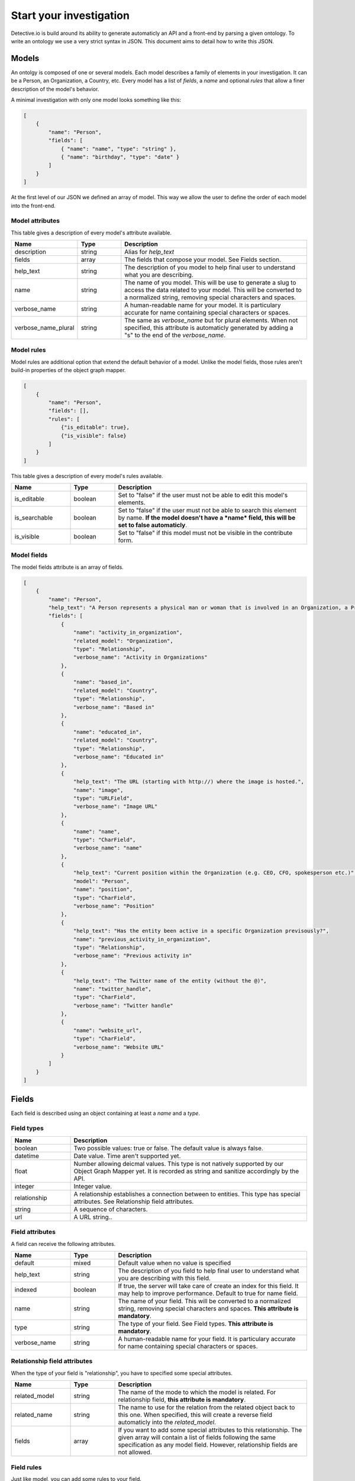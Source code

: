 ========================
Start your investigation
========================

Detective.io is build around its ability to generate automaticly an API and a
front-end by parsing a given ontology. To write an ontology we use a very
strict syntax in JSON. This document aims to detail how to write this JSON.

Models
======

An ontolgy is composed of one or several models. Each model describes a family
of elements in your investigation. It can be a Person, an Organization, a
Country, etc. Every model has a list of *fields*, a *name* and optional *rules*
that allow a finer description of the model's behavior.

A minimal investigation with only one model looks something like this:

.. code-block:: json

    [
        {
            "name": "Person",
            "fields": [
                { "name": "name", "type": "string" },
                { "name": "birthday", "type": "date" }
            ]
        }
    ]

At the first level of our JSON we defined an array of model. This way we allow
the user to define the order of each model into the front-end.

Model attributes
----------------

This table gives a description of every model's attribute available.

.. list-table::
    :widths: 20 15 65
    :header-rows: 1

    * - Name
      - Type
      - Description

    * - description
      - string
      - Alias for *help_text*

    * - fields
      - array
      - The fields that compose your model. See Fields section.

    * - help_text
      - string
      - The description of you model to help final user to understand what you
        are describing.

    * - name
      - string
      - The name of you model. This will be use to generate a slug to access the
        data related to your model. This will be converted to a normalized
        string, removing special characters and spaces.

    * - verbose_name
      - string
      - A human-readable name for your model. It is particulary
        accurate for name containing special characters or spaces.

    * - verbose_name_plural
      - string
      - The same as *verbose_name* but for plural elements. When not specified,
        this attribute is automaticly generated by adding a "s" to the end of
        the *verbose_name*.

Model rules
-----------

Model rules are additional option that extend the default behavior of a model.
Unlike the model fields, those rules aren't build-in properties of the object
graph mapper.

.. code-block:: json

    [
        {
            "name": "Person",
            "fields": [],
            "rules": [
                {"is_editable": true},
                {"is_visible": false}
            ]
        }
    ]


This table gives a description of every model's rules available.

.. list-table::
    :widths: 20 15 65
    :header-rows: 1

    * - Name
      - Type
      - Description

    * - is_editable
      - boolean
      - Set to "false" if the user must not be able to edit this model's
        elements.

    * - is_searchable
      - boolean
      - Set to "false" if the user must not be able to search this element by
        name. **If the model doesn't have a *name* field, this will be set to
        false automaticly**.

    * - is_visible
      - boolean
      - Set to "false" if this model must not be visible in the contribute form.


Model fields
------------

The model fields attribute is an array of fields.

.. code-block:: json

    [
        {
            "name": "Person",
            "help_text": "A Person represents a physical man or woman that is involved in an Organization, a Project or a Commentary.",
            "fields": [
                {
                    "name": "activity_in_organization",
                    "related_model": "Organization",
                    "type": "Relationship",
                    "verbose_name": "Activity in Organizations"
                },
                {
                    "name": "based_in",
                    "related_model": "Country",
                    "type": "Relationship",
                    "verbose_name": "Based in"
                },
                {
                    "name": "educated_in",
                    "related_model": "Country",
                    "type": "Relationship",
                    "verbose_name": "Educated in"
                },
                {
                    "help_text": "The URL (starting with http://) where the image is hosted.",
                    "name": "image",
                    "type": "URLField",
                    "verbose_name": "Image URL"
                },
                {
                    "name": "name",
                    "type": "CharField",
                    "verbose_name": "name"
                },
                {
                    "help_text": "Current position within the Organization (e.g. CEO, CFO, spokesperson etc.)",
                    "model": "Person",
                    "name": "position",
                    "type": "CharField",
                    "verbose_name": "Position"
                },
                {
                    "help_text": "Has the entity been active in a specific Organization previsously?",
                    "name": "previous_activity_in_organization",
                    "type": "Relationship",
                    "verbose_name": "Previous activity in"
                },
                {
                    "help_text": "The Twitter name of the entity (without the @)",
                    "name": "twitter_handle",
                    "type": "CharField",
                    "verbose_name": "Twitter handle"
                },
                {
                    "name": "website_url",
                    "type": "CharField",
                    "verbose_name": "Website URL"
                }
            ]
        }
    ]



Fields
======

Each field is described using an object containing at least a *name* and a *type*.

Field types
-----------

.. list-table::
    :widths: 20 80
    :header-rows: 1

    * - Name
      - Description

    * - boolean
      - Two possible values: true or false. The default value is always false.

    * - datetime
      - Date value. Time aren't supported yet.

    * - float
      - Number allowing deicmal values. This type is not natively supported by
        our Object Graph Mapper yet. It is recorded as string and sanitize
        accordingly by the API.

    * - integer
      - Integer value.

    * - relationship
      - A relationship establishes a connection between to entities. This type
        has special attributes. See Relationship field attributes.

    * - string
      - A sequence of characters.

    * - url
      - A URL string..


Field attributes
----------------

A field can receive the following attributes.

.. list-table::
    :widths: 20 15 65
    :header-rows: 1

    * - Name
      - Type
      - Description

    * - default
      - mixed
      - Default value when no value is specified

    * - help_text
      - string
      - The description of you field to help final user to understand what you
        are describing with this field.

    * - indexed
      - boolean
      - If true, the server will take care of create an index for this field. It
        may help to improve performance. Default to true for name field.

    * - name
      - string
      - The name of your field. This will be converted to a normalized
        string, removing special characters and spaces. **This attribute is
        mandatory**.

    * - type
      - string
      - The type of your field. See Field types. **This attribute is
        mandatory**.

    * - verbose_name
      - string
      - A human-readable name for your field. It is particulary
        accurate for name containing special characters or spaces.


Relationship field attributes
-----------------------------

When the type of your field is "relationship", you have to specified some
special attributes.


.. list-table::
    :widths: 20 15 65
    :header-rows: 1

    * - Name
      - Type
      - Description

    * - related_model
      - string
      - The name of the mode to which the model is related. For relationship
        field, **this attribute is mandatory**.

    * - related_name
      - string
      - The name to use for the relation from the related object back to this
        one. When specified, this will create a reverse field automaticly into
        the *related_model*.

    * - fields
      - array
      - If you want to add some special attributes to this relationship. The
        given array will contain a list of fields following the
        same specification as any model field. However, relationship fields are
        not allowed.


Field rules
-----------

Just like model, you can add some rules to your field.

.. code-block:: json

    [
        {
            "name": "Person",
            "fields": [
                {
                    "name": "name",
                    "type": "string",
                    "rules": [
                        {}
                    ]
                }
            ]
        }
    ]

This table gives a description of every fields's rules available.

.. list-table::
    :widths: 20 15 65
    :header-rows: 1

    * - Name
      - Type
      - Description

    * - has_properties
      - boolean
      - This rule specifies if a relationship has an intermediary model to
        describe it. This model is specified within the *through* attribute.

    * - is_editable
      - boolean
      - Set to "false" if the user must not be able to edit this field.

    * - is_rich
      - boolean
      - Set to "true" to unable rich text format for string field.

    * - is_searchable
      - boolean
      - This rules specifies if a relationship is bound to a searchable model or
        if every relationship is done with a brand new entity.

    * - is_visible
      - boolean
      - Set to "false" if this field must not be visible by default in the
        contribute form.

    * - through
      - string
      - This rule specifies the model used to describe a relationship.
